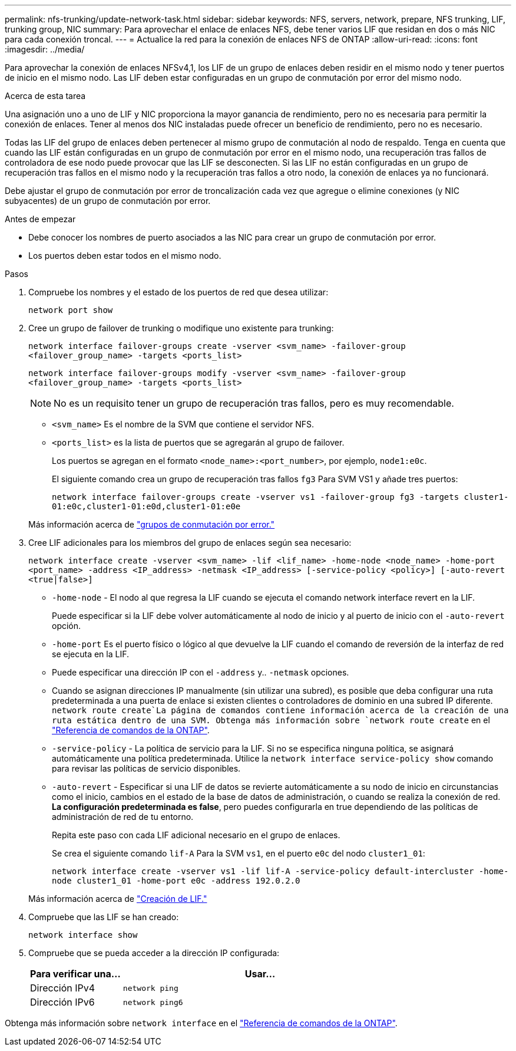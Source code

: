 ---
permalink: nfs-trunking/update-network-task.html 
sidebar: sidebar 
keywords: NFS, servers, network, prepare, NFS trunking, LIF, trunking group, NIC 
summary: Para aprovechar el enlace de enlaces NFS, debe tener varios LIF que residan en dos o más NIC para cada conexión troncal. 
---
= Actualice la red para la conexión de enlaces NFS de ONTAP
:allow-uri-read: 
:icons: font
:imagesdir: ../media/


[role="lead"]
Para aprovechar la conexión de enlaces NFSv4,1, los LIF de un grupo de enlaces deben residir en el mismo nodo y tener puertos de inicio en el mismo nodo. Las LIF deben estar configuradas en un grupo de conmutación por error del mismo nodo.

.Acerca de esta tarea
Una asignación uno a uno de LIF y NIC proporciona la mayor ganancia de rendimiento, pero no es necesaria para permitir la conexión de enlaces. Tener al menos dos NIC instaladas puede ofrecer un beneficio de rendimiento, pero no es necesario.

Todas las LIF del grupo de enlaces deben pertenecer al mismo grupo de conmutación al nodo de respaldo. Tenga en cuenta que cuando las LIF están configuradas en un grupo de conmutación por error en el mismo nodo, una recuperación tras fallos de controladora de ese nodo puede provocar que las LIF se desconecten. Si las LIF no están configuradas en un grupo de recuperación tras fallos en el mismo nodo y la recuperación tras fallos a otro nodo, la conexión de enlaces ya no funcionará.

Debe ajustar el grupo de conmutación por error de troncalización cada vez que agregue o elimine conexiones (y NIC subyacentes) de un grupo de conmutación por error.

.Antes de empezar
* Debe conocer los nombres de puerto asociados a las NIC para crear un grupo de conmutación por error.
* Los puertos deben estar todos en el mismo nodo.


.Pasos
. Compruebe los nombres y el estado de los puertos de red que desea utilizar:
+
`network port show`

. Cree un grupo de failover de trunking o modifique uno existente para trunking:
+
`network interface failover-groups create -vserver <svm_name> -failover-group <failover_group_name> -targets <ports_list>`

+
`network interface failover-groups modify -vserver <svm_name> -failover-group <failover_group_name> -targets <ports_list>`

+

NOTE: No es un requisito tener un grupo de recuperación tras fallos, pero es muy recomendable.

+
** `<svm_name>` Es el nombre de la SVM que contiene el servidor NFS.
** `<ports_list>` es la lista de puertos que se agregarán al grupo de failover.
+
Los puertos se agregan en el formato `<node_name>:<port_number>`, por ejemplo, `node1:e0c`.

+
El siguiente comando crea un grupo de recuperación tras fallos `fg3` Para SVM VS1 y añade tres puertos:

+
`network interface failover-groups create -vserver vs1 -failover-group fg3 -targets cluster1-01:e0c,cluster1-01:e0d,cluster1-01:e0e`

+
Más información acerca de link:../networking/configure_failover_groups_and_policies_for_lifs_overview.html["grupos de conmutación por error."]



. Cree LIF adicionales para los miembros del grupo de enlaces según sea necesario:
+
`network interface create -vserver <svm_name> -lif <lif_name> -home-node <node_name> -home-port <port_name> -address <IP_address> -netmask <IP_address> [-service-policy <policy>] [-auto-revert <true|false>]`

+
** `-home-node` - El nodo al que regresa la LIF cuando se ejecuta el comando network interface revert en la LIF.
+
Puede especificar si la LIF debe volver automáticamente al nodo de inicio y al puerto de inicio con el `-auto-revert` opción.

** `-home-port` Es el puerto físico o lógico al que devuelve la LIF cuando el comando de reversión de la interfaz de red se ejecuta en la LIF.
** Puede especificar una dirección IP con el `-address` y.. `-netmask` opciones.
** Cuando se asignan direcciones IP manualmente (sin utilizar una subred), es posible que deba configurar una ruta predeterminada a una puerta de enlace si existen clientes o controladores de dominio en una subred IP diferente.  `network route create`La página de comandos contiene información acerca de la creación de una ruta estática dentro de una SVM. Obtenga más información sobre `network route create` en el link:https://docs.netapp.com/us-en/ontap-cli/network-route-create.html["Referencia de comandos de la ONTAP"^].
** `-service-policy` - La política de servicio para la LIF. Si no se especifica ninguna política, se asignará automáticamente una política predeterminada. Utilice la `network interface service-policy show` comando para revisar las políticas de servicio disponibles.
** `-auto-revert` - Especificar si una LIF de datos se revierte automáticamente a su nodo de inicio en circunstancias como el inicio, cambios en el estado de la base de datos de administración, o cuando se realiza la conexión de red. *La configuración predeterminada es false*, pero puedes configurarla en true dependiendo de las políticas de administración de red de tu entorno.
+
Repita este paso con cada LIF adicional necesario en el grupo de enlaces.

+
Se crea el siguiente comando `lif-A` Para la SVM `vs1`, en el puerto `e0c` del nodo `cluster1_01`:

+
`network interface create -vserver vs1 -lif lif-A -service-policy default-intercluster -home-node cluster1_01 -home-port e0c -address 192.0.2.0`

+
Más información acerca de link:../networking/create_lifs.html["Creación de LIF."]



. Compruebe que las LIF se han creado:
+
[source, cli]
----
network interface show
----
. Compruebe que se pueda acceder a la dirección IP configurada:
+
[cols="25,75"]
|===
| Para verificar una... | Usar... 


| Dirección IPv4 | `network ping` 


| Dirección IPv6 | `network ping6` 
|===


Obtenga más información sobre `network interface` en el link:https://docs.netapp.com/us-en/ontap-cli/search.html?q=network+interface["Referencia de comandos de la ONTAP"^].
